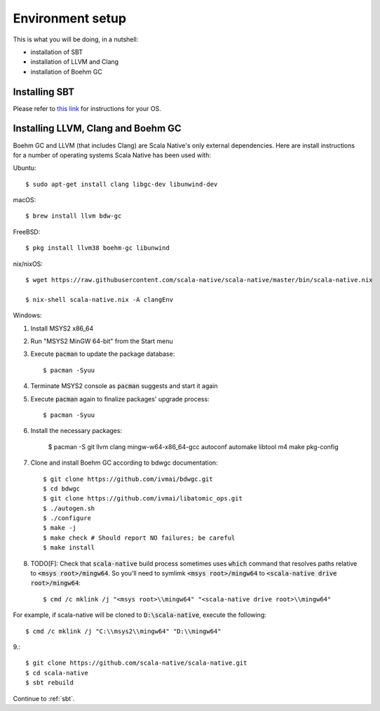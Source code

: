 .. _setup:

Environment setup
=================

This is what you will be doing, in a nutshell:

* installation of SBT
* installation of LLVM and Clang
* installation of Boehm GC

Installing SBT
--------------

Please refer to `this link <http://www.scala-sbt.org/release/docs/Setup.html>`_
for instructions for your OS.

Installing LLVM, Clang and Boehm GC
-----------------------------------

Boehm GC and LLVM (that includes Clang) are Scala Native's only external
dependencies. Here are install instructions for a number of operating
systems Scala Native has been used with:

Ubuntu::

    $ sudo apt-get install clang libgc-dev libunwind-dev

macOS::

    $ brew install llvm bdw-gc

FreeBSD::

    $ pkg install llvm38 boehm-gc libunwind

nix/nixOS::

    $ wget https://raw.githubusercontent.com/scala-native/scala-native/master/bin/scala-native.nix

    $ nix-shell scala-native.nix -A clangEnv

Windows::

1. Install MSYS2 x86_64
2. Run "MSYS2 MinGW 64-bit" from the Start menu
3. Execute :code:`pacman` to update the package database::

    $ pacman -Syuu

4. Terminate MSYS2 console as :code:`pacman` suggests and start it again
5. Execute :code:`pacman` again to finalize packages' upgrade process::

    $ pacman -Syuu

6. Install the necessary packages:

    $ pacman -S git llvm clang mingw-w64-x86_64-gcc autoconf automake libtool m4 make pkg-config

7. Clone and install Boehm GC according to bdwgc documentation::

    $ git clone https://github.com/ivmai/bdwgc.git
    $ cd bdwgc
    $ git clone https://github.com/ivmai/libatomic_ops.git
    $ ./autogen.sh
    $ ./configure
    $ make -j
    $ make check # Should report NO failures; be careful
    $ make install

8. TODO[F]: Check that :code:`scala-native` build process sometimes uses :code:`which` command that resolves paths relative to :code:`<msys root>/mingw64`. So you'll need to symlimk :code:`<msys root>/mingw64` to :code:`<scala-native drive root>/mingw64`::

    $ cmd /c mklink /j "<msys root>\\mingw64" "<scala-native drive root>\\mingw64"

For example, if scala-native will be cloned to :code:`D:\scala-native`, execute the following::

    $ cmd /c mklink /j "C:\\msys2\\mingw64" "D:\\mingw64"

9.::

    $ git clone https://github.com/scala-native/scala-native.git
    $ cd scala-native
    $ sbt rebuild

Continue to :ref:`sbt`.

.. _Boehm GC: http://www.hboehm.info/gc/
.. _LLVM: http://llvm.org
.. _MSYS2 x86_64: http://www.msys2.org/
.. _bdwgc documentation: https://github.com/ivmai/bdwgc#installation-and-portability
